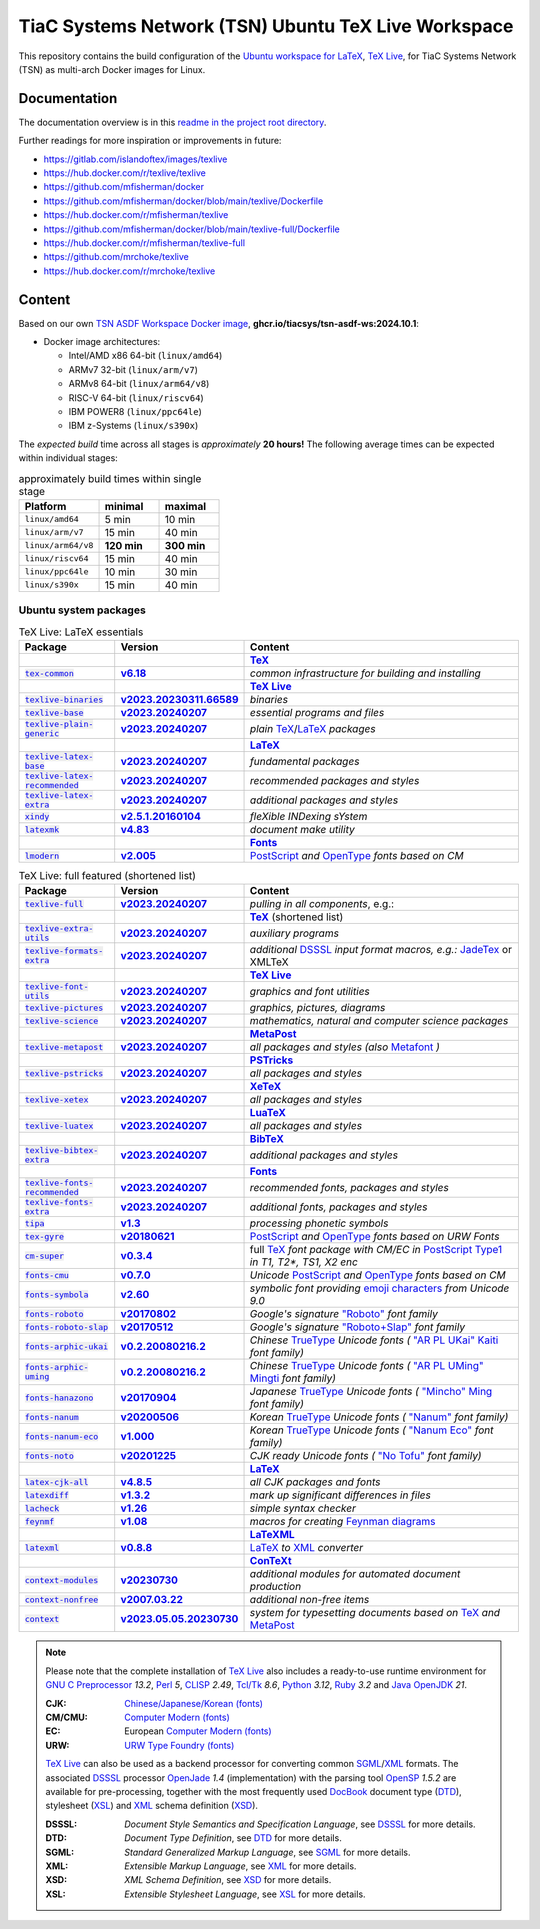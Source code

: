 TiaC Systems Network (TSN) Ubuntu TeX Live Workspace
====================================================

This repository contains the build configuration of the |LaTeX workspace|_
for TiaC Systems Network (TSN) as multi-arch Docker images for Linux.

.. |LaTeX workspace| replace:: Ubuntu workspace for `LaTeX`_, `TeX Live`_,
.. _`LaTeX workspace`: https://help.ubuntu.com/community/LaTeX

Documentation
-------------

The documentation overview is in this `readme in the project root directory
<README.rst>`_.

Further readings for more inspiration or improvements in future:

- https://gitlab.com/islandoftex/images/texlive
- https://hub.docker.com/r/texlive/texlive

- https://github.com/mfisherman/docker
- https://github.com/mfisherman/docker/blob/main/texlive/Dockerfile
- https://hub.docker.com/r/mfisherman/texlive
- https://github.com/mfisherman/docker/blob/main/texlive-full/Dockerfile
- https://hub.docker.com/r/mfisherman/texlive-full

- https://github.com/mrchoke/texlive
- https://hub.docker.com/r/mrchoke/texlive

Content
-------

Based on our own `TSN ASDF Workspace Docker image`_, |tsn-asdf-ws-tag|:

- Docker image architectures:

  - Intel/AMD x86 64-bit (``linux/amd64``)
  - ARMv7 32-bit (``linux/arm/v7``)
  - ARMv8 64-bit (``linux/arm64/v8``)
  - RISC-V 64-bit (``linux/riscv64``)
  - IBM POWER8 (``linux/ppc64le``)
  - IBM z-Systems (``linux/s390x``)

.. _`TSN ASDF Workspace Docker image`: https://github.com/tiacsys/tsn-asdf-ws
.. |tsn-asdf-ws-tag| replace:: :strong:`ghcr.io/tiacsys/tsn-asdf-ws:2024.10.1`

The *expected build* time across all stages is *approximately* **20 hours!**
The following average times can be expected within individual stages:

.. csv-table:: approximately build times within single stage
   :header: "Platform", "minimal", "maximal"
   :widths: 40 30 30

   "``linux/amd64``",        "5 min",      "10 min"
   "``linux/arm/v7``",      "15 min",      "40 min"
   "``linux/arm64/v8``", "**120 min**", "**300 min**"
   "``linux/riscv64``",     "15 min",      "40 min"
   "``linux/ppc64le``",     "10 min",      "30 min"
   "``linux/s390x``",       "15 min",      "40 min"

.. early references:

.. _`AR PL fonts`: https://en.wikipedia.org/wiki/List_of_CJK_fonts#Font_series
.. _`AMS-LaTeX`: https://en.wikipedia.org/wiki/AMS-LaTeX
.. |BibTeX| replace:: :strong:`BibTeX`
.. _`BibTeX`: https://en.wikipedia.org/wiki/BibTeX
.. _`CJK fonts`: https://en.wikipedia.org/wiki/CJK_fonts
.. _`CLISP`: https://en.wikipedia.org/wiki/CLISP
.. _`DocBook`: https://en.wikipedia.org/wiki/DocBook
.. _`DSSSL`: https://en.wikipedia.org/wiki/DSSSL
.. _`DTD`: https://en.wikipedia.org/wiki/Document_type_definition
.. _`Computer Modern`: https://en.wikipedia.org/wiki/Computer_Modern
.. |ConTeXt| replace:: :strong:`ConTeXt`
.. _`ConTeXt`: https://en.wikipedia.org/wiki/ConTeXt
.. _`Emoji`: https://en.wikipedia.org/wiki/Emoji
.. _`Feynman diagram`: https://en.wikipedia.org/wiki/Feynman_diagram
.. |Font| replace:: :strong:`Font`
.. _`Font`: https://en.wikipedia.org/wiki/Computer_font
.. |Fonts| replace:: :strong:`Fonts`
.. _`Fonts`: `Font`_
.. _`GNU C Preprocessor`: https://en.wikipedia.org/wiki/GNU_Compiler_Collection
.. _`JadeTeX`: https://en.wikipedia.org/wiki/TeX#Distributions_and_extensions
.. _`Java`: https://en.wikipedia.org/wiki/Java_(programming_language)
.. _`Kaiti script`: https://en.wikipedia.org/wiki/Regular_script
.. |KaTeX| replace:: :strong:`KaTeX`
.. _`KaTeX`: https://en.wikipedia.org/wiki/KaTeX
.. |LaTeX| replace:: :strong:`LaTeX`
.. _`LaTeX`: https://en.wikipedia.org/wiki/LaTeX
.. |LaTeXML| replace:: :strong:`LaTeXML`
.. _`LaTeXML`: https://en.wikipedia.org/wiki/LaTeXML
.. |LuaTeX| replace:: :strong:`LuaTeX`
.. _`LuaTeX`: https://en.wikipedia.org/wiki/LuaTeX
.. |MacTeX| replace:: :strong:`MacTeX`
.. _`MacTeX`: https://en.wikipedia.org/wiki/MacTeX
.. |MathML| replace:: :strong:`MathML`
.. _`MathML`: https://en.wikipedia.org/wiki/MathML
.. |Metafont| replace:: :strong:`Metafont`
.. _`Metafont`: https://en.wikipedia.org/wiki/Metafont
.. |MetaPost| replace:: :strong:`MetaPost`
.. _`MetaPost`: https://en.wikipedia.org/wiki/MetaPost
.. |MiKTeX| replace:: :strong:`MiKTeX`
.. _`MiKTeX`: https://en.wikipedia.org/wiki/MiKTeX
.. _`Mincho fonts`: https://en.wikipedia.org/wiki/List_of_CJK_fonts#Pan-Unicode/Pan-CJK
.. _`Ming typefaces`: https://en.wikipedia.org/wiki/Ming_typefaces
.. _`Mingti typefaces`: https://en.wikipedia.org/wiki/Ming_typefaces
.. _`Nanum fonts`: https://en.wikipedia.org/wiki/Nanum_fonts
.. _`Noto fonts`: https://en.wikipedia.org/wiki/Noto_fonts
.. _`OpenJade`: https://en.wikipedia.org/wiki/SGML#Open-source_implementations
.. _`OpenSP`: https://openjade.sourceforge.net/doc/index.htm
.. _`OpenJDK`: https://en.wikipedia.org/wiki/OpenJDK
.. _`OpenType`: https://en.wikipedia.org/wiki/OpenType
.. |pdfTeX| replace:: :strong:`pdfTeX`
.. _`pdfTeX`: https://en.wikipedia.org/wiki/pdfTeX
.. _`Perl`: https://en.wikipedia.org/wiki/Perl
.. |PGF/TikZ| replace:: :strong:`PGF/TikZ`
.. _`PGF/TikZ`: https://en.wikipedia.org/wiki/PGF/TikZ
.. _`PostScript`: https://en.wikipedia.org/wiki/PostScript
.. _`PostScript fonts`: https://en.wikipedia.org/wiki/PostScript_fonts
.. |PSTricks| replace:: :strong:`PSTricks`
.. _`PSTricks`: https://en.wikipedia.org/wiki/PSTricks
.. _`Python`: https://en.wikipedia.org/wiki/Python_(programming_language)
.. _`Roboto fonts`: https://en.wikipedia.org/wiki/Roboto
.. _`Ruby`: https://en.wikipedia.org/wiki/Ruby_(programming_language)
.. _`SGML`: https://en.wikipedia.org/wiki/SGML
.. _`Tcl/Tk`: https://en.wikipedia.org/wiki/Tk_(software)
.. |TeX| replace:: :strong:`TeX`
.. _`TeX`: https://en.wikipedia.org/wiki/TeX
.. _`TeX4ht`: https://en.wikipedia.org/wiki/TeX4ht
.. |TeX Live| replace:: :strong:`TeX Live`
.. _`TeX Live`: https://en.wikipedia.org/wiki/TeX_Live
.. _`TrueType`: https://en.wikipedia.org/wiki/TrueType
.. _`URW++`: https://en.wikipedia.org/wiki/URW++
.. |XeTeX| replace:: :strong:`XeTeX`
.. _`XeTeX`: https://en.wikipedia.org/wiki/XeTeX
.. _`XML`: https://en.wikipedia.org/wiki/XML
.. _`XSD`: https://en.wikipedia.org/wiki/XSD
.. _`XSL`: https://en.wikipedia.org/wiki/XSL

Ubuntu system packages
**********************

.. csv-table:: TeX Live: LaTeX essentials
   :header: "Package", "Version", "Content"
   :widths: 20 20 60

   " ", " ", "|TeX|_"
   "|tex-common-package|_",                "|tex-common-version|_",                "|tex-common-content|"
   " ", " ", "|TeX Live|_"
   "|texlive-binaries-package|_",          "|texlive-binaries-version|_",          "|texlive-binaries-content|"
   "|texlive-base-package|_",              "|texlive-base-version|_",              "|texlive-base-content|"
   "|texlive-plain-generic-package|_",     "|texlive-plain-generic-version|_",     "|texlive-plain-generic-content|"
   " ", " ", "|LaTeX|_"
   "|texlive-latex-base-package|_",        "|texlive-latex-base-version|_",        "|texlive-latex-base-content|"
   "|texlive-latex-recommended-package|_", "|texlive-latex-recommended-version|_", "|texlive-latex-recommended-content|"
   "|texlive-latex-extra-package|_",       "|texlive-latex-extra-version|_",       "|texlive-latex-extra-content|"
   "|xindy-package|_",                     "|xindy-version|_",                     "|xindy-content|"
   "|latexmk-package|_",                   "|latexmk-version|_",                   "|latexmk-content|"
   " ", " ", "|Fonts|_"
   "|lmodern-package|_",                   "|lmodern-version|_",                   "|lmodern-content|"

.. |tex-common-package| replace:: :code:`tex-common`
.. _`tex-common-package`:
   https://packages.ubuntu.com/search?suite=noble&section=all&searchon=names&keywords=tex-common

.. |tex-common-version| replace:: :strong:`v6.18`
.. _`tex-common-version`: https://packages.ubuntu.com/noble/tex-common

.. |tex-common-content| replace:: :emphasis:`common infrastructure for building and installing`
.. _`tex-common-content`: https://github.com/debian-tex/tex-common

.. |texlive-binaries-package| replace:: :code:`texlive-binaries`
.. _`texlive-binaries-package`:
   https://packages.ubuntu.com/search?suite=noble&section=all&searchon=names&keywords=texlive-binaries

.. |texlive-binaries-version| replace:: :strong:`v2023.20230311.66589`
.. _`texlive-binaries-version`: https://packages.ubuntu.com/noble/texlive-binaries

.. |texlive-binaries-content| replace:: :emphasis:`binaries`
.. _`texlive-binaries-content`: https://www.tug.org/texlive/

.. |texlive-base-package| replace:: :code:`texlive-base`
.. _`texlive-base-package`:
   https://packages.ubuntu.com/search?suite=noble&section=all&searchon=names&keywords=texlive-base

.. |texlive-base-version| replace:: :strong:`v2023.20240207`
.. _`texlive-base-version`: https://packages.ubuntu.com/noble/texlive-base

.. |texlive-base-content| replace:: :emphasis:`essential programs and files`
.. _`texlive-base-content`: https://www.tug.org/texlive/

.. |texlive-plain-generic-package| replace:: :code:`texlive-plain-generic`
.. _`texlive-plain-generic-package`:
   https://packages.ubuntu.com/search?suite=noble&section=all&searchon=names&keywords=texlive-plain-generic

.. |texlive-plain-generic-version| replace:: :strong:`v2023.20240207`
.. _`texlive-plain-generic-version`: https://packages.ubuntu.com/noble/texlive-plain-generic

.. |texlive-plain-generic-content| replace:: :emphasis:`plain` `TeX`_/`LaTeX`_ :emphasis:`packages`
.. _`texlive-plain-generic-content`: https://www.tug.org/texlive/

.. |texlive-latex-base-package| replace:: :code:`texlive-latex-base`
.. _`texlive-latex-base-package`:
   https://packages.ubuntu.com/search?suite=noble&section=all&searchon=names&keywords=texlive-latex-base

.. |texlive-latex-base-version| replace:: :strong:`v2023.20240207`
.. _`texlive-latex-base-version`: https://packages.ubuntu.com/noble/texlive-latex-base

.. |texlive-latex-base-content| replace:: :emphasis:`fundamental packages`
.. _`texlive-latex-base-content`: http://www.tug.org/texlive/

.. |texlive-latex-recommended-package| replace:: :code:`texlive-latex-recommended`
.. _`texlive-latex-recommended-package`:
   https://packages.ubuntu.com/search?suite=noble&section=all&searchon=names&keywords=texlive-latex-recommended

.. |texlive-latex-recommended-version| replace:: :strong:`v2023.20240207`
.. _`texlive-latex-recommended-version`: https://packages.ubuntu.com/noble/texlive-latex-recommended

.. |texlive-latex-recommended-content| replace:: :emphasis:`recommended packages and styles`
.. _`texlive-latex-recommended-content`: https://www.tug.org/texlive/

.. |texlive-latex-extra-package| replace:: :code:`texlive-latex-extra`
.. _`texlive-latex-extra-package`:
   https://packages.ubuntu.com/search?suite=noble&section=all&searchon=names&keywords=texlive-latex-extra

.. |texlive-latex-extra-version| replace:: :strong:`v2023.20240207`
.. _`texlive-latex-extra-version`: https://packages.ubuntu.com/noble/texlive-latex-extra

.. |texlive-latex-extra-content| replace:: :emphasis:`additional packages and styles`
.. _`texlive-latex-extra-content`: https://www.tug.org/texlive/

.. |xindy-package| replace:: :code:`xindy`
.. _`xindy-package`:
   https://packages.ubuntu.com/search?suite=noble&section=all&searchon=names&keywords=xindy

.. |xindy-version| replace:: :strong:`v2.5.1.20160104`
.. _`xindy-version`: https://packages.ubuntu.com/noble/xindy

.. |xindy-content| replace:: :emphasis:`fleXible INDexing sYstem`
.. _`xindy-content`: http://www.xindy.org/

.. |latexmk-package| replace:: :code:`latexmk`
.. _`latexmk-package`:
   https://packages.ubuntu.com/search?suite=noble&section=all&searchon=names&keywords=latexmk

.. |latexmk-version| replace:: :strong:`v4.83`
.. _`latexmk-version`: https://packages.ubuntu.com/noble/latexmk

.. |latexmk-content| replace:: :emphasis:`document make utility`
.. _`latexmk-content`: https://www.cantab.net/users/johncollins/latexmk/index.html

.. |lmodern-package| replace:: :code:`lmodern`
.. _`lmodern-package`:
   https://packages.ubuntu.com/search?suite=noble&section=all&searchon=names&keywords=lmodern

.. |lmodern-version| replace:: :strong:`v2.005`
.. _`lmodern-version`: https://packages.ubuntu.com/noble/lmodern

.. |lmodern-content| replace:: `PostScript <PostScript fonts_>`_
   :emphasis:`and` `OpenType`_ :emphasis:`fonts based on CM`
.. _`lmodern-content`: https://www.gust.org.pl/projects/e-foundry/latin-modern

.. csv-table:: TeX Live: full featured (shortened list)
   :header: "Package", "Version", "Content"
   :widths: 20 20 60

   "|texlive-full-package|_",              "|texlive-full-version|_",              "|texlive-full-content|, e.g.:"
   " ", " ", "|TeX|_ (shortened list)"
   "|texlive-extra-utils-package|_",       "|texlive-extra-utils-version|_",       "|texlive-extra-utils-content|"
   "|texlive-formats-extra-package|_",     "|texlive-formats-extra-version|_",     "|texlive-formats-extra-content|"
   " ", " ", "|TeX Live|_"
   "|texlive-font-utils-package|_",        "|texlive-font-utils-version|_",        "|texlive-font-utils-content|"
   "|texlive-pictures-package|_",          "|texlive-pictures-version|_",          "|texlive-pictures-content|"
   "|texlive-science-package|_",           "|texlive-science-version|_",           "|texlive-science-content|"
   " ", " ", "|MetaPost|_"
   "|texlive-metapost-package|_",          "|texlive-metapost-version|_",          "|texlive-metapost-content|"
   " ", " ", "|PSTricks|_"
   "|texlive-pstricks-package|_",          "|texlive-pstricks-version|_",          "|texlive-pstricks-content|"
   " ", " ", "|XeTeX|_"
   "|texlive-xetex-package|_",             "|texlive-xetex-version|_",             "|texlive-xetex-content|"
   " ", " ", "|LuaTeX|_"
   "|texlive-luatex-package|_",            "|texlive-luatex-version|_",            "|texlive-luatex-content|"
   " ", " ", "|BibTeX|_"
   "|texlive-bibtex-extra-package|_",      "|texlive-bibtex-extra-version|_",      "|texlive-bibtex-extra-content|"
   " ", " ", "|Fonts|_"
   "|texlive-fonts-recommended-package|_", "|texlive-fonts-recommended-version|_", "|texlive-fonts-recommended-content|"
   "|texlive-fonts-extra-package|_",       "|texlive-fonts-extra-version|_",       "|texlive-fonts-extra-content|"
   "|tipa-package|_",                      "|tipa-version|_",                      "|tipa-content|"
   "|tex-gyre-package|_",                  "|tex-gyre-version|_",                  "|tex-gyre-content|"
   "|cm-super-package|_",                  "|cm-super-version|_",                  "|cm-super-content|"
   "|fonts-cmu-package|_",                 "|fonts-cmu-version|_",                 "|fonts-cmu-content|"
   "|fonts-symbola-package|_",             "|fonts-symbola-version|_",             "|fonts-symbola-content|"
   "|fonts-roboto-package|_",              "|fonts-roboto-version|_",              "|fonts-roboto-content|"
   "|fonts-roboto-slap-package|_",         "|fonts-roboto-slap-version|_",         "|fonts-roboto-slap-content|"
   "|fonts-arphic-ukai-package|_",         "|fonts-arphic-ukai-version|_",         "|fonts-arphic-ukai-content|"
   "|fonts-arphic-uming-package|_",        "|fonts-arphic-uming-version|_",        "|fonts-arphic-uming-content|"
   "|fonts-hanazono-package|_",            "|fonts-hanazono-version|_",            "|fonts-hanazono-content|"
   "|fonts-nanum-package|_",               "|fonts-nanum-version|_",               "|fonts-nanum-content|"
   "|fonts-nanum-eco-package|_",           "|fonts-nanum-eco-version|_",           "|fonts-nanum-eco-content|"
   "|fonts-noto-package|_",                "|fonts-noto-version|_",                "|fonts-noto-content|"
   " ", " ", "|LaTeX|_"
   "|latex-cjk-all-package|_",             "|latex-cjk-all-version|_",             "|latex-cjk-all-content|"
   "|latexdiff-package|_",                 "|latexdiff-version|_",                 "|latexdiff-content|"
   "|lacheck-package|_",                   "|lacheck-version|_",                   "|lacheck-content|"
   "|feynmf-package|_",                    "|feynmf-version|_",                    "|feynmf-content|"
   " ", " ", "|LaTeXML|_"
   "|latexml-package|_",                   "|latexml-version|_",                   "|latexml-content|"
   " ", " ", "|ConTeXt|_"
   "|context-modules-package|_",           "|context-modules-version|_",           "|context-modules-content|"
   "|context-nonfree-package|_",           "|context-nonfree-version|_",           "|context-nonfree-content|"
   "|context-package|_",                   "|context-version|_",                   "|context-content|"

.. note::

   Please note that the complete installation of `TeX Live`_
   also includes a ready-to-use runtime environment for
   `GNU C Preprocessor`_ *13.2*, `Perl`_ *5*, `CLISP`_ *2.49*,
   `Tcl/Tk`_ *8.6*, `Python`_ *3.12*, `Ruby`_ *3.2* and
   `Java`_ `OpenJDK`_ *21*.

   :CJK:    `Chinese/Japanese/Korean (fonts) <CJK fonts_>`_
   :CM/CMU: `Computer Modern (fonts) <Computer Modern_>`_
   :EC:     European `Computer Modern (fonts) <Computer Modern_>`_
   :URW:    `URW Type Foundry (fonts) <URW++_>`_

   `TeX Live`_ can also be used as a backend processor for converting
   common `SGML`_/`XML`_ formats. The associated `DSSSL`_ processor
   `OpenJade`_ *1.4* (implementation) with the parsing tool
   `OpenSP`_ *1.5.2* are available for pre-processing, together
   with the most frequently used `DocBook`_ document type (`DTD`_),
   stylesheet (`XSL`_) and `XML`_ schema definition (`XSD`_).

   :DSSSL:  *Document Style Semantics and Specification Language*,
            see `DSSSL`_ for more details.
   :DTD:    *Document Type Definition*,
            see `DTD`_ for more details.
   :SGML:   *Standard Generalized Markup Language*,
            see `SGML`_ for more details.
   :XML:    *Extensible Markup Language*,
            see `XML`_ for more details.
   :XSD:    *XML Schema Definition*,
            see `XSD`_ for more details.
   :XSL:    *Extensible Stylesheet Language*,
            see `XSL`_ for more details.

.. |texlive-full-package| replace:: :code:`texlive-full`
.. _`texlive-full-package`:
   https://packages.ubuntu.com/search?suite=noble&section=all&searchon=names&keywords=texlive-full

.. |texlive-full-version| replace:: :strong:`v2023.20240207`
.. _`texlive-full-version`: https://packages.ubuntu.com/noble/texlive-full

.. |texlive-full-content| replace:: :emphasis:`pulling in all components`
.. _`texlive-full-content`: https://www.tug.org/texlive/

.. |texlive-extra-utils-package| replace:: :code:`texlive-extra-utils`
.. _`texlive-extra-utils-package`:
   https://packages.ubuntu.com/search?suite=noble&section=all&searchon=names&keywords=texlive-extra-utils

.. |texlive-extra-utils-version| replace:: :strong:`v2023.20240207`
.. _`texlive-extra-utils-version`: https://packages.ubuntu.com/noble/texlive-extra-utils

.. |texlive-extra-utils-content| replace:: :emphasis:`auxiliary programs`
.. _`texlive-extra-utils-content`: https://www.tug.org/texlive/

.. |texlive-formats-extra-package| replace:: :code:`texlive-formats-extra`
.. _`texlive-formats-extra-package`:
   https://packages.ubuntu.com/search?suite=noble&section=all&searchon=names&keywords=texlive-formats-extra

.. |texlive-formats-extra-version| replace:: :strong:`v2023.20240207`
.. _`texlive-formats-extra-version`: https://packages.ubuntu.com/noble/texlive-formats-extra

.. |texlive-formats-extra-content| replace:: :emphasis:`additional` `DSSSL`_
   :emphasis:`input format macros, e.g.:` `JadeTex`_ or XMLTeX
.. _`texlive-formats-extra-content`: https://www.tug.org/texlive/

.. |texlive-font-utils-package| replace:: :code:`texlive-font-utils`
.. _`texlive-font-utils-package`:
   https://packages.ubuntu.com/search?suite=noble&section=all&searchon=names&keywords=texlive-font-utils

.. |texlive-font-utils-version| replace:: :strong:`v2023.20240207`
.. _`texlive-font-utils-version`: https://packages.ubuntu.com/noble/texlive-font-utils

.. |texlive-font-utils-content| replace:: :emphasis:`graphics and font utilities`
.. _`texlive-font-utils-content`: https://www.tug.org/texlive/

.. |texlive-pictures-package| replace:: :code:`texlive-pictures`
.. _`texlive-pictures-package`:
   https://packages.ubuntu.com/search?suite=noble&section=all&searchon=names&keywords=texlive-pictures

.. |texlive-pictures-version| replace:: :strong:`v2023.20240207`
.. _`texlive-pictures-version`: https://packages.ubuntu.com/noble/texlive-pictures

.. |texlive-pictures-content| replace:: :emphasis:`graphics, pictures, diagrams`
.. _`texlive-pictures-content`: https://www.tug.org/texlive/

.. |texlive-science-package| replace:: :code:`texlive-science`
.. _`texlive-science-package`:
   https://packages.ubuntu.com/search?suite=noble&section=all&searchon=names&keywords=texlive-science

.. |texlive-science-version| replace:: :strong:`v2023.20240207`
.. _`texlive-science-version`: https://packages.ubuntu.com/noble/texlive-science

.. |texlive-science-content| replace:: :emphasis:`mathematics, natural and computer science packages`
.. _`texlive-science-content`: https://www.tug.org/texlive/

.. |texlive-metapost-package| replace:: :code:`texlive-metapost`
.. _`texlive-metapost-package`:
   https://packages.ubuntu.com/search?suite=noble&section=all&searchon=names&keywords=texlive-metapost

.. |texlive-metapost-version| replace:: :strong:`v2023.20240207`
.. _`texlive-metapost-version`: https://packages.ubuntu.com/noble/texlive-metapost

.. |texlive-metapost-content| replace:: :emphasis:`all packages and styles (also` `Metafont`_ :emphasis:`)`
.. _`texlive-metapost-content`: https://www.tug.org/texlive/

.. |texlive-pstricks-package| replace:: :code:`texlive-pstricks`
.. _`texlive-pstricks-package`:
   https://packages.ubuntu.com/search?suite=noble&section=all&searchon=names&keywords=texlive-pstricks

.. |texlive-pstricks-version| replace:: :strong:`v2023.20240207`
.. _`texlive-pstricks-version`: https://packages.ubuntu.com/noble/texlive-pstricks

.. |texlive-pstricks-content| replace:: :emphasis:`all packages and styles`
.. _`texlive-pstricks-content`: https://www.tug.org/texlive/

.. |texlive-xetex-package| replace:: :code:`texlive-xetex`
.. _`texlive-xetex-package`:
   https://packages.ubuntu.com/search?suite=noble&section=all&searchon=names&keywords=texlive-xetex

.. |texlive-xetex-version| replace:: :strong:`v2023.20240207`
.. _`texlive-xetex-version`: https://packages.ubuntu.com/noble/texlive-xetex

.. |texlive-xetex-content| replace:: :emphasis:`all packages and styles`
.. _`texlive-xetex-content`: https://www.tug.org/texlive/

.. |texlive-luatex-package| replace:: :code:`texlive-luatex`
.. _`texlive-luatex-package`:
   https://packages.ubuntu.com/search?suite=noble&section=all&searchon=names&keywords=texlive-luatex

.. |texlive-luatex-version| replace:: :strong:`v2023.20240207`
.. _`texlive-luatex-version`: https://packages.ubuntu.com/noble/texlive-luatex

.. |texlive-luatex-content| replace:: :emphasis:`all packages and styles`
.. _`texlive-luatex-content`: https://www.tug.org/texlive/

.. |texlive-bibtex-extra-package| replace:: :code:`texlive-bibtex-extra`
.. _`texlive-bibtex-extra-package`:
   https://packages.ubuntu.com/search?suite=noble&section=all&searchon=names&keywords=texlive-bibtex-extra

.. |texlive-bibtex-extra-version| replace:: :strong:`v2023.20240207`
.. _`texlive-bibtex-extra-version`: https://packages.ubuntu.com/noble/texlive-bibtex-extra

.. |texlive-bibtex-extra-content| replace:: :emphasis:`additional packages and styles`
.. _`texlive-bibtex-extra-content`: https://www.tug.org/texlive/

.. |texlive-fonts-recommended-package| replace:: :code:`texlive-fonts-recommended`
.. _`texlive-fonts-recommended-package`:
   https://packages.ubuntu.com/search?suite=noble&section=all&searchon=names&keywords=texlive-fonts-recommended

.. |texlive-fonts-recommended-version| replace:: :strong:`v2023.20240207`
.. _`texlive-fonts-recommended-version`: https://packages.ubuntu.com/noble/texlive-fonts-recommended

.. |texlive-fonts-recommended-content| replace:: :emphasis:`recommended fonts, packages and styles`
.. _`texlive-fonts-recommended-content`: https://www.tug.org/texlive/

.. |texlive-fonts-extra-package| replace:: :code:`texlive-fonts-extra`
.. _`texlive-fonts-extra-package`:
   https://packages.ubuntu.com/search?suite=noble&section=all&searchon=names&keywords=texlive-fonts-extra

.. |texlive-fonts-extra-version| replace:: :strong:`v2023.20240207`
.. _`texlive-fonts-extra-version`: https://packages.ubuntu.com/noble/texlive-fonts-extra

.. |texlive-fonts-extra-content| replace:: :emphasis:`additional fonts, packages and styles`
.. _`texlive-fonts-extra-content`: https://www.tug.org/texlive/

.. |tipa-package| replace:: :code:`tipa`
.. _`tipa-package`: https://packages.ubuntu.com/search?suite=noble&section=all&searchon=names&keywords=tipa

.. |tipa-version| replace:: :strong:`v1.3`
.. _`tipa-version`: https://packages.ubuntu.com/noble/tipa

.. |tipa-content| replace:: :emphasis:`processing phonetic symbols`
.. _`tipa-content`: https://www.ctan.org/tex-archive/support/tipa

.. |tex-gyre-package| replace:: :code:`tex-gyre`
.. _`tex-gyre-package`:
   https://packages.ubuntu.com/search?suite=noble&section=all&searchon=names&keywords=tex-gyre

.. |tex-gyre-version| replace:: :strong:`v20180621`
.. _`tex-gyre-version`: https://packages.ubuntu.com/noble/tex-gyre

.. |tex-gyre-content| replace:: `PostScript <PostScript fonts_>`_ :emphasis:`and`
   `OpenType`_ :emphasis:`fonts based on URW Fonts`
.. _`tex-gyre-content`: https://www.gust.org.pl/projects/e-foundry/tex-gyre/

.. |cm-super-package| replace:: :code:`cm-super`
.. _`cm-super-package`:
   https://packages.ubuntu.com/search?suite=noble&section=all&searchon=names&keywords=cm-super

.. |cm-super-version| replace:: :strong:`v0.3.4`
.. _`cm-super-version`: https://packages.ubuntu.com/noble/cm-super

.. |cm-super-content| replace:: full `TeX`_ :emphasis:`font package with CM/EC in`
   `PostScript Type1 <PostScript fonts_>`_ :emphasis:`in T1, T2*, TS1, X2 enc`
.. _`cm-super-content`: https://ctan.org/tex-archive/fonts/ps-type1/cm-super

.. |fonts-cmu-package| replace:: :code:`fonts-cmu`
.. _`fonts-cmu-package`:
   https://packages.ubuntu.com/search?suite=noble&section=all&searchon=names&keywords=fonts-cmu

.. |fonts-cmu-version| replace:: :strong:`v0.7.0`
.. _`fonts-cmu-version`: https://packages.ubuntu.com/noble/fonts-cmu

.. |fonts-cmu-content| replace:: :emphasis:`Unicode` `PostScript <PostScript fonts_>`_
   :emphasis:`and` `OpenType`_ :emphasis:`fonts based on CM`
.. _`fonts-cmu-content`: https://sourceforge.net/projects/cm-unicode

.. |fonts-symbola-package| replace:: :code:`fonts-symbola`
.. _`fonts-symbola-package`:
   https://packages.ubuntu.com/search?suite=noble&section=all&searchon=names&keywords=fonts-symbola

.. |fonts-symbola-version| replace:: :strong:`v2.60`
.. _`fonts-symbola-version`: https://packages.ubuntu.com/noble/fonts-symbola

.. |fonts-symbola-content| replace:: :emphasis:`symbolic font providing`
   `emoji characters <Emoji_>`_ :emphasis:`from Unicode 9.0`
.. _`fonts-symbola-content`: https://dn-works.com/ufas

.. |fonts-roboto-package| replace:: :code:`fonts-roboto`
.. _`fonts-roboto-package`:
   https://packages.ubuntu.com/search?suite=noble&section=all&searchon=names&keywords=fonts-roboto

.. |fonts-roboto-version| replace:: :strong:`v20170802`
.. _`fonts-roboto-version`: https://packages.ubuntu.com/noble/fonts-roboto

.. |fonts-roboto-content| replace:: :emphasis:`Google's signature`
   `"Roboto" <Roboto fonts_>`_ :emphasis:`font family`
.. _`fonts-roboto-content`: https://github.com/google/roboto

.. |fonts-roboto-slap-package| replace:: :code:`fonts-roboto-slap`
.. _`fonts-roboto-slap-package`:
   https://packages.ubuntu.com/search?suite=noble&section=all&searchon=names&keywords=fonts-roboto-slap

.. |fonts-roboto-slap-version| replace:: :strong:`v20170512`
.. _`fonts-roboto-slap-version`: https://packages.ubuntu.com/noble/fonts-roboto-slap

.. |fonts-roboto-slap-content| replace:: :emphasis:`Google's signature`
   `"Roboto+Slap" <Roboto fonts_>`_ :emphasis:`font family`
.. _`fonts-roboto-slap-content`: https://fonts.google.com/specimen/Roboto+Slab

.. |fonts-hanazono-package| replace:: :code:`fonts-hanazono`
.. _`fonts-hanazono-package`:
   https://packages.ubuntu.com/search?suite=noble&section=all&searchon=names&keywords=fonts-hanazono

.. |fonts-hanazono-version| replace:: :strong:`v20170904`
.. _`fonts-hanazono-version`: https://packages.ubuntu.com/noble/fonts-hanazono

.. |fonts-hanazono-content| replace:: :emphasis:`Japanese` `TrueType`_
   :emphasis:`Unicode fonts (` `"Mincho" <Mincho fonts_>`_
   `Ming <Ming typefaces_>`_ :emphasis:`font family)`
.. _`fonts-hanazono-content`: http://fonts.jp/hanazono

.. |fonts-arphic-ukai-package| replace:: :code:`fonts-arphic-ukai`
.. _`fonts-arphic-ukai-package`:
   https://packages.ubuntu.com/search?suite=noble&section=all&searchon=names&keywords=fonts-arphic-ukai

.. |fonts-arphic-ukai-version| replace:: :strong:`v0.2.20080216.2`
.. _`fonts-arphic-ukai-version`: https://packages.ubuntu.com/noble/fonts-arphic-ukai

.. |fonts-arphic-ukai-content| replace:: :emphasis:`Chinese` `TrueType`_
   :emphasis:`Unicode fonts (` `"AR PL UKai" <AR PL fonts_>`_
   `Kaiti <Kaiti script_>`_ :emphasis:`font family)`
.. _`fonts-arphic-ukai-content`: http://www.freedesktop.org/wiki/Software/CJKUnifonts

.. |fonts-arphic-uming-package| replace:: :code:`fonts-arphic-uming`
.. _`fonts-arphic-uming-package`:
   https://packages.ubuntu.com/search?suite=noble&section=all&searchon=names&keywords=fonts-arphic-uming

.. |fonts-arphic-uming-version| replace:: :strong:`v0.2.20080216.2`
.. _`fonts-arphic-uming-version`: https://packages.ubuntu.com/noble/fonts-arphic-uming

.. |fonts-arphic-uming-content| replace:: :emphasis:`Chinese` `TrueType`_
   :emphasis:`Unicode fonts (` `"AR PL UMing" <AR PL fonts_>`_
   `Mingti <Mingti typefaces_>`_ :emphasis:`font family)`
.. _`fonts-arphic-uming-content`: https://www.freedesktop.org/wiki/Software/CJKUnifonts

.. |fonts-nanum-package| replace:: :code:`fonts-nanum`
.. _`fonts-nanum-package`:
   https://packages.ubuntu.com/search?suite=noble&section=all&searchon=names&keywords=fonts-nanum

.. |fonts-nanum-version| replace:: :strong:`v20200506`
.. _`fonts-nanum-version`: https://packages.ubuntu.com/noble/fonts-nanum

.. |fonts-nanum-content| replace:: :emphasis:`Korean` `TrueType`_
   :emphasis:`Unicode fonts (` `"Nanum" <Nanum fonts_>`_
   :emphasis:`font family)`
.. _`fonts-nanum-content`: https://hangeul.naver.com/font/nanum

.. |fonts-nanum-eco-package| replace:: :code:`fonts-nanum-eco`
.. _`fonts-nanum-eco-package`:
   https://packages.ubuntu.com/search?suite=noble&section=all&searchon=names&keywords=fonts-nanum-eco

.. |fonts-nanum-eco-version| replace:: :strong:`v1.000`
.. _`fonts-nanum-eco-version`: https://packages.ubuntu.com/noble/fonts-nanum-eco

.. |fonts-nanum-eco-content| replace:: :emphasis:`Korean` `TrueType`_
   :emphasis:`Unicode fonts (` `"Nanum Eco" <Nanum fonts_>`_
   :emphasis:`font family)`
.. _`fonts-nanum-eco-content`: https://hangeul.naver.com/font/nanum

.. |fonts-noto-package| replace:: :code:`fonts-noto`
.. _`fonts-noto-package`:
   https://packages.ubuntu.com/search?suite=noble&section=all&searchon=names&keywords=fonts-noto

.. |fonts-noto-version| replace:: :strong:`v20201225`
.. _`fonts-noto-version`: https://packages.ubuntu.com/noble/fonts-noto

.. |fonts-noto-content| replace:: :emphasis:`CJK ready Unicode fonts (`
   `"No Tofu" <Noto fonts_>`_ :emphasis:`font family)`
.. _`fonts-noto-content`: https://www.google.com/get/noto/

.. |latex-cjk-all-package| replace:: :code:`latex-cjk-all`
.. _`latex-cjk-all-package`:
   https://packages.ubuntu.com/search?suite=noble&section=all&searchon=names&keywords=latex-cjk-all

.. |latex-cjk-all-version| replace:: :strong:`v4.8.5`
.. _`latex-cjk-all-version`: https://packages.ubuntu.com/noble/latex-cjk-all

.. |latex-cjk-all-content| replace:: :emphasis:`all CJK packages and fonts`
.. _`latex-cjk-all-content`: https://www.nongnu.org/cjk

.. |latexdiff-package| replace:: :code:`latexdiff`
.. _`latexdiff-package`:
   https://packages.ubuntu.com/search?suite=noble&section=all&searchon=names&keywords=latexdiff

.. |latexdiff-version| replace:: :strong:`v1.3.2`
.. _`latexdiff-version`: https://packages.ubuntu.com/noble/latexdiff

.. |latexdiff-content| replace:: :emphasis:`mark up significant differences in files`
.. _`latexdiff-content`: https://www.ctan.org/pkg/latexdiff

.. |lacheck-package| replace:: :code:`lacheck`
.. _`lacheck-package`:
   https://packages.ubuntu.com/search?suite=noble&section=all&searchon=names&keywords=lacheck

.. |lacheck-version| replace:: :strong:`v1.26`
.. _`lacheck-version`: https://packages.ubuntu.com/noble/lacheck

.. |lacheck-content| replace:: :emphasis:`simple syntax checker`
.. _`lacheck-content`: https://www.ctan.org/tex-archive/support/lacheck

.. |feynmf-package| replace:: :code:`feynmf`
.. _`feynmf-package`:
   https://packages.ubuntu.com/search?suite=noble&section=all&searchon=names&keywords=feynmf

.. |feynmf-version| replace:: :strong:`v1.08`
.. _`feynmf-version`: https://packages.ubuntu.com/noble/feynmf

.. |feynmf-content| replace:: :emphasis:`macros for creating`
   `Feynman diagrams <Feynman diagram_>`_
.. _`feynmf-content`: https://www.ctan.org/tex-archive/support/feynmf

.. |latexml-package| replace:: :code:`latexml`
.. _`latexml-package`:
   https://packages.ubuntu.com/search?suite=noble&section=all&searchon=names&keywords=latexml

.. |latexml-version| replace:: :strong:`v0.8.8`
.. _`latexml-version`: https://packages.ubuntu.com/noble/latexml

.. |latexml-content| replace:: `LaTeX`_ :emphasis:`to` `XML`_ :emphasis:`converter`
.. _`latexml-content`: https://dlmf.nist.gov/LaTeXML

.. |context-modules-package| replace:: :code:`context-modules`
.. _`context-modules-package`:
   https://packages.ubuntu.com/search?suite=noble&section=all&searchon=names&keywords=context-modules

.. |context-modules-version| replace:: :strong:`v20230730`
.. _`context-modules-version`: https://packages.ubuntu.com/noble/context-modules

.. |context-modules-content| replace:: :emphasis:`additional modules for automated document production`
.. _`context-modules-content`: https://modules.contextgarden.net/

.. |context-nonfree-package| replace:: :code:`context-nonfree`
.. _`context-nonfree-package`:
   https://packages.ubuntu.com/search?suite=noble&section=all&searchon=names&keywords=context-nonfree

.. |context-nonfree-version| replace:: :strong:`v2007.03.22`
.. _`context-nonfree-version`: https://packages.ubuntu.com/noble/context-nonfree

.. |context-nonfree-content| replace:: :emphasis:`additional non-free items`
.. _`context-nonfree-content`: https://www.ctan.org/tex-archive/support/context-nonfree

.. |context-package| replace:: :code:`context`
.. _`context-package`:
   https://packages.ubuntu.com/search?suite=noble&section=all&searchon=names&keywords=context

.. |context-version| replace:: :strong:`v2023.05.05.20230730`
.. _`context-version`: https://packages.ubuntu.com/noble/context

.. |context-content| replace:: :emphasis:`system for typesetting documents based on`
   `TeX`_ :emphasis:`and` `MetaPost`_
.. _`context-content`: https://www.pragma-ade.nl/

.. References
.. ----------

.. .. target-notes::

.. unicode replacements:

.. |_| unicode:: 0xA0
   :trim:

.. |__| unicode:: 0xA0 0xA0
   :trim:

.. |___| unicode:: 0xA0 0xA0 0xA0
   :trim:

.. |____| unicode:: 0xA0 0xA0 0xA0 0xA0
   :trim:
